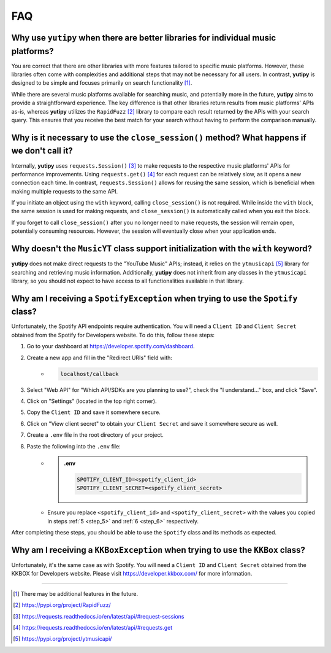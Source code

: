 ===
FAQ
===

Why use ``yutipy`` when there are better libraries for individual music platforms?
----------------------------------------------------------------------------------

You are correct that there are other libraries with more features tailored to specific music platforms. However,
these libraries often come with complexities and additional steps that may not be necessary for all users.
In contrast, **yutipy** is designed to be simple and focuses primarily on search functionality [#]_.

While there are several music platforms available for searching music, and potentially more in the future,
**yutipy** aims to provide a straightforward experience. The key difference is that other libraries return
results from music platforms' APIs as-is, whereas **yutipy** utilizes the ``RapidFuzz`` [#]_ library to compare each
result returned by the APIs with your search query. This ensures that you receive the best match for your search
without having to perform the comparison manually.

Why is it necessary to use the ``close_session()`` method? What happens if we don't call it?
--------------------------------------------------------------------------------------------

Internally, **yutipy** uses ``requests.Session()`` [#]_ to make requests to the respective music platforms' APIs for performance improvements.
Using ``requests.get()`` [#]_ for each request can be relatively slow, as it opens a new connection each time. In contrast, ``requests.Session()``
allows for reusing the same session, which is beneficial when making multiple requests to the same API.

If you initiate an object using the ``with`` keyword, calling ``close_session()`` is not required. While inside the ``with`` block,
the same session is used for making requests, and ``close_session()`` is automatically called when you exit the block.

If you forget to call ``close_session()`` after you no longer need to make requests, the session will remain open,
potentially consuming resources. However, the session will eventually close when your application ends.

Why doesn't the ``MusicYT`` class support initialization with the ``with`` keyword?
-----------------------------------------------------------------------------------

**yutipy** does not make direct requests to the "YouTube Music" APIs; instead, it relies on the ``ytmusicapi`` [#]_ library for searching and
retrieving music information. Additionally, **yutipy** does not inherit from any classes in the ``ytmusicapi`` library,
so you should not expect to have access to all functionalities available in that library.

Why am I receiving a ``SpotifyException`` when trying to use the ``Spotify`` class?
-----------------------------------------------------------------------------------

Unfortunately, the Spotify API endpoints require authentication. You will need a ``Client ID`` and ``Client Secret``
obtained from the Spotify for Developers website. To do this, follow these steps:

1. Go to your dashboard at https://developer.spotify.com/dashboard.
2. Create a new app and fill in the "Redirect URIs" field with:
    - .. code-block:: text

        localhost/callback
3. Select "Web API" for "Which API/SDKs are you planning to use?", check the "I understand..." box, and click "Save".
4. Click on "Settings" (located in the top right corner).
5. Copy the ``Client ID`` and save it somewhere secure.
    .. _step_5:
6. Click on "View client secret" to obtain your ``Client Secret`` and save it somewhere secure as well.
    .. _step_6:
7. Create a ``.env`` file in the root directory of your project.
8. Paste the following into the ``.env`` file:
    - .. admonition:: .env

        .. code-block:: bash

            SPOTIFY_CLIENT_ID=<spotify_client_id>
            SPOTIFY_CLIENT_SECRET=<spotify_client_secret>
    - Ensure you replace ``<spotify_client_id>`` and ``<spotify_client_secret>`` with the values you copied in steps :ref:`5 <step_5>` and :ref:`6 <step_6>` respectively.

After completing these steps, you should be able to use the ``Spotify`` class and its methods as expected.

Why am I receiving a ``KKBoxException`` when trying to use the ``KKBox`` class?
-------------------------------------------------------------------------------

Unfortunately, it's the same case as with Spotify. You will need a ``Client ID`` and ``Client Secret``
obtained from the KKBOX for Developers website. Please visit https://developer.kkbox.com/ for more information.

----

.. [#] There may be additional features in the future.
.. [#] https://pypi.org/project/RapidFuzz/
.. [#] https://requests.readthedocs.io/en/latest/api/#request-sessions
.. [#] https://requests.readthedocs.io/en/latest/api/#requests.get
.. [#] https://pypi.org/project/ytmusicapi/
